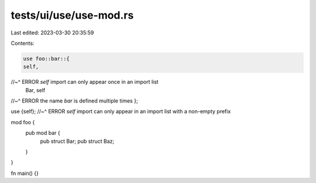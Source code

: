 tests/ui/use/use-mod.rs
=======================

Last edited: 2023-03-30 20:35:59

Contents:

.. code-block:: rs

    use foo::bar::{
    self,
//~^ ERROR `self` import can only appear once in an import list
    Bar,
    self
//~^ ERROR the name `bar` is defined multiple times
};

use {self};
//~^ ERROR `self` import can only appear in an import list with a non-empty prefix

mod foo {
    pub mod bar {
        pub struct Bar;
        pub struct Baz;
    }
}

fn main() {}


